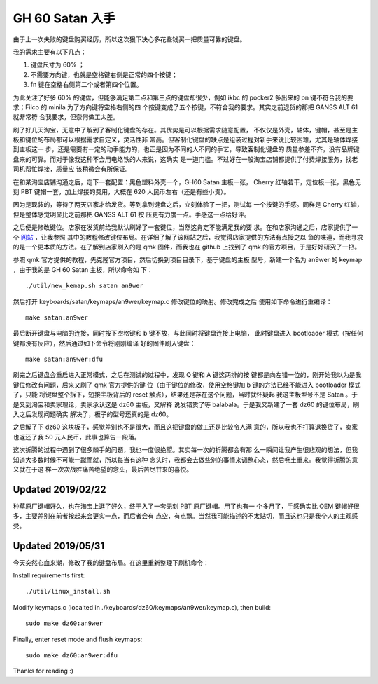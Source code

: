 GH 60 Satan 入手
================

由于上一次失败的键盘购买经历，所以这次狠下决心多花些钱买一把质量可靠的键盘。

我的需求主要有以下几点：

1. 键盘尺寸为 60% ；
2. 不需要方向键，也就是空格键右侧是正常的四个按键；
3. fn 键在空格右侧第二个或者第四个位置。

为此关注了好多 60% 的键盘，但能够满足第二点和第三点的键盘却很少，例如 ikbc 的
pocker2 多出来的 pn 键不符合我的要求；Filco 的 minila 为了方向键将空格右侧的四
个按键变成了五个按键，不符合我的要求。其实之前退货的那把 GANSS ALT 61 就非常符
合我要求，但奈何做工太差。

刷了好几天淘宝，无意中了解到了客制化键盘的存在。其优势是可以根据需求随意配置，
不仅仅是外壳，轴体，键帽，甚至是主板和键位的布局都可以根据需求自定义，灵活性非
常高。但客制化键盘的缺点是组装过程对新手来说比较困难，尤其是轴体焊接到主板这一
步，还是需要有一定的动手能力的，也正是因为不同的人不同的手艺，导致客制化键盘的
质量参差不齐，没有品牌键盘来的可靠。而对于像我这种不会用电烙铁的人来说，这确实
是一道门槛。不过好在一般淘宝店铺都提供了付费焊接服务，找老司机帮忙焊接，质量应
该稍微会有所保证。

在和某淘宝店铺沟通之后，定下一套配置：黑色塑料外壳一个，GH60 Satan 主板一张，
Cherry 红轴若干，定位板一张，黑色无刻 PBT 键帽一套，加上焊接的费用，大概在 620
人民币左右（还是有些小贵）。

因为是现装的，等待了两天店家才给发货。等到拿到键盘之后，立刻体验了一把，测试每
一个按键的手感。同样是 Cherry 红轴，但是整体感觉明显比之前那把 GANSS ALT 61 按
压更有力度一点。手感这一点给好评。

之后便是修改键位。店家在发货前给我默认刷好了一套键位，当然这肯定不能满足我的要
求。在和店家沟通之后，店家提供了一个 `网站 <http://qmkeyboard.cn/>`_ ，让我参照
其中的教程修改键位布局。在详细了解了该网站之后，我觉得店家提供的方法有点授之以
鱼的味道，而我寻求的是一个更本质的方法。在了解到店家刷入的是 qmk 固件，而我也在
github 上找到了 qmk 的官方项目，于是好好研究了一把。

参照 qmk 官方提供的教程，先克隆官方项目，然后切换到项目目录下，基于键盘的主板
型号，新建一个名为 an9wer 的 keymap ，由于我的是 GH 60 Satan 主板，所以命令如
下：

::

    ./util/new_kemap.sh satan an9wer

然后打开 keyboards/satan/keymaps/an9wer/keymap.c 修改键位的映射。修改完成之后
使用如下命令进行重编译：

::

    make satan:an9wer

最后断开键盘与电脑的连接，同时按下空格键和 b 键不放，与此同时将键盘连接上电脑，
此时键盘进入 bootloader 模式（按任何键都没有反应），然后通过如下命令将刚刚编译
好的固件刷入键盘：

::

    make satan:an9wer:dfu

刷完之后键盘会重启进入正常模式，之后在测试的过程中，发现 Q 键和 A 键这两排的按
键都是向左错一位的，刚开始我以为是我键位修改有问题，后来又刷了 qmk 官方提供的键
位（由于键位的修改，使用空格键加 b 键的方法已经不能进入 bootloader 模式了，只能
将键盘整个拆下，短接主板背后的 reset 触点），结果还是存在这个问题，当时就怀疑起
我这主板型号不是 Satan 。于是又到淘宝和卖家理论，卖家承认这是 dz60 主板，又解释
说发错货了等 balabala。于是我又新建了一套 dz60 的键位布局，刷入之后发现问题确实
解决了，板子的型号还真的是 dz60。

之后解了下 dz60 这块板子，感觉差别也不是很大，而且这把键盘的做工还是比较令人满
意的，所以我也不打算退换货了，卖家也返还了我 50 元人民币，此事也算告一段落。

这次折腾的过程中遇到了很多棘手的问题，我也一度很绝望。其实每一次的折腾都会有那
么一瞬间让我产生很悲观的想法，但我知道大多数时候不可能一蹴而就，所以每当有这种
念头时，我都会去做些别的事情来调整心态，然后卷土重来。我觉得折腾的意义就在于这
样一次次战胜痛苦绝望的念头，最后苦尽甘来的喜悦。

Updated 2019/02/22
------------------

种草原厂键帽好久，也在淘宝上逛了好久，终于入了一套无刻 PBT 原厂键帽。用了也有一
个多月了，手感确实比 OEM 键帽好很多，主要差别在前者按起来会更实一点，而后者会有
点空，有点飘。当然我可能描述的不太贴切，而且这也只是我个人的主观感受。

.. image:: /statics/images/2018/12/29/GH60_Satan1.jpg
    :alt: GH60 Satan1

.. image:: /statics/images/2018/12/29/GH60_Satan2.jpg
    :alt: GH60 Satan2

Updated 2019/05/31
------------------

今天突然心血来潮，修改了我的键盘布局。在这里重新整理下刷机命令：

Install requirements first: ::

    ./util/linux_install.sh

Modify keymaps.c (localted in ./keyboards/dz60/keymaps/an9wer/keymap.c), then
build: ::

    sudo make dz60:an9wer

Finally, enter reset mode and flush keymaps: ::

    sudo make dz60:an9wer:dfu

Thanks for reading :)
